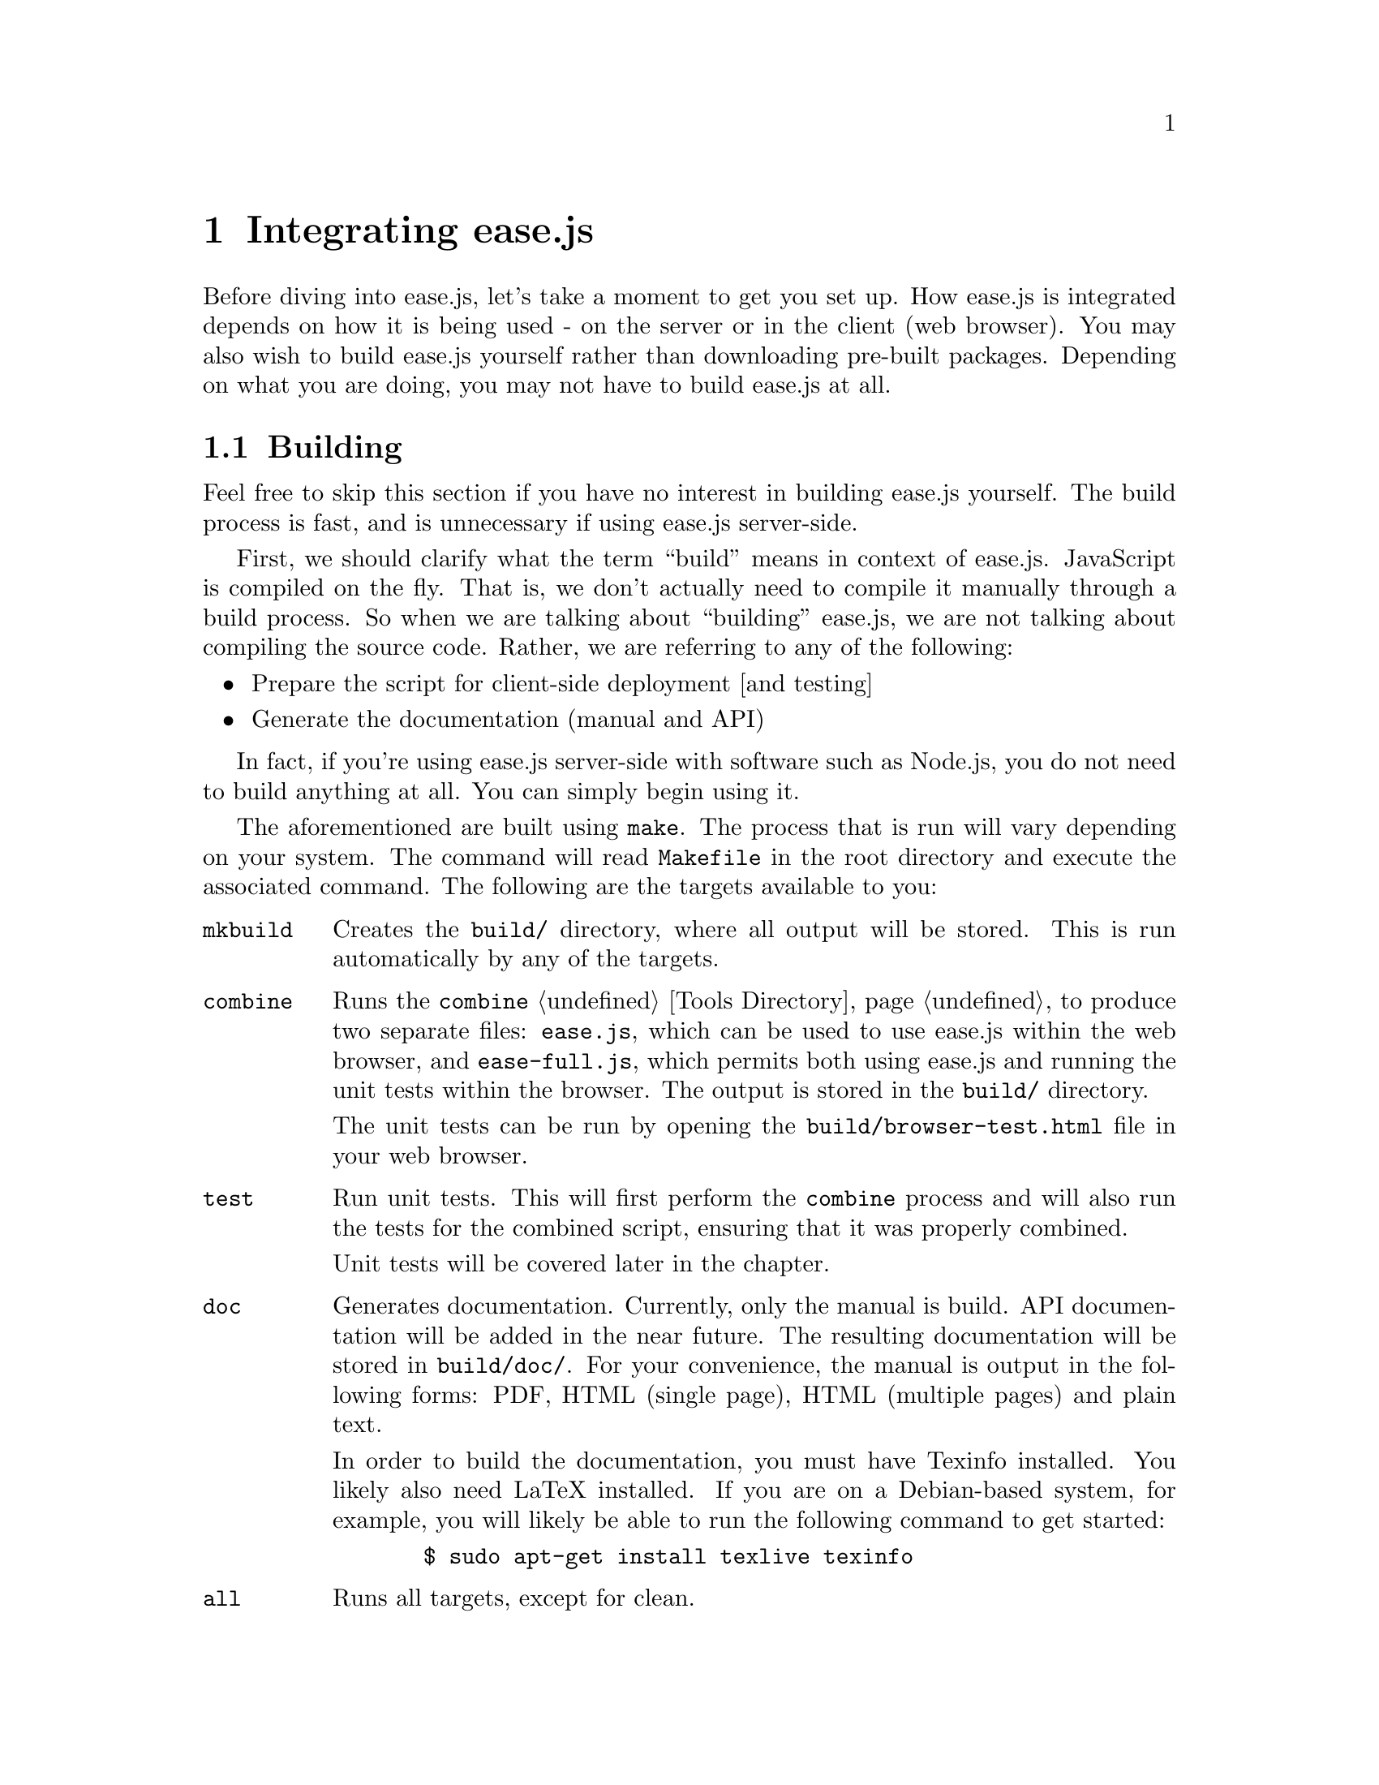 @c  This document is part of the ease.js manual
@c  Copyright (c) 2011 Mike Gerwitz
@c    Permission is granted to copy, distribute and/or modify this document
@c    under the terms of the GNU Free Documentation License, Version 1.3
@c    or any later version published by the Free Software Foundation;
@c    with no Invariant Sections, no Front-Cover Texts, and no Back-Cover
@c    Texts.  A copy of the license is included in the section entitled ``GNU
@c    Free Documentation License''.

@node Integration
@chapter Integrating ease.js

Before diving into ease.js, let's take a moment to get you set up. How ease.js
is integrated depends on how it is being used - on the server or in the client
(web browser). You may also wish to build ease.js yourself rather than
downloading pre-built packages. Depending on what you are doing, you may not
have to build ease.js at all.

@menu
* Building::     How to build ease.js
* Including::    Including ease.js in your own project
@end menu


@node Building
@section Building
Feel free to skip this section if you have no interest in building ease.js
yourself. The build process is fast, and is unnecessary if using ease.js
server-side.

First, we should clarify what the term ``build'' means in context of ease.js.
JavaScript is compiled on the fly. That is, we don't actually need to compile it
manually through a build process. So when we are talking about ``building''
ease.js, we are not talking about compiling the source code. Rather, we are
referring to any of the following:

@itemize
@item
Prepare the script for client-side deployment [and testing]

@item
Generate the documentation (manual and API)
@end itemize

In fact, if you're using ease.js server-side with software such as Node.js, you
do not need to build anything at all. You can simply begin using it.

The aforementioned are built using @command{make}. The process that is run will
vary depending on your system. The command will read @file{Makefile} in the root
directory and execute the associated command. The following are the targets
available to you:

@table @command
@item mkbuild
Creates the @file{build/} directory, where all output will be stored. This is run
automatically by any of the targets.

@item combine
Runs the @command{combine} @ref{Tools Directory, tool} to produce two separate
files: @file{ease.js}, which can be used to use ease.js within the web browser,
and @file{ease-full.js}, which permits both using ease.js and running the unit
tests within the browser. The output is stored in the @file{build/} directory.

The unit tests can be run by opening the @file{build/browser-test.html} file in your
web browser.

@item test
Run unit tests. This will first perform the @command{combine} process and will
also run the tests for the combined script, ensuring that it was properly
combined.

Unit tests will be covered later in the chapter.

@item doc
Generates documentation. Currently, only the manual is build. API documentation
will be added in the near future. The resulting documentation will be stored in
@file{build/doc/}. For your convenience, the manual is output in the following
forms: PDF, HTML (single page), HTML (multiple pages) and plain text.

In order to build the documentation, you must have Texinfo installed. You likely
also need LaTeX installed. If you are on a Debian-based system, for example, you
will likely be able to run the following command to get started:

@example
  $ sudo apt-get install texlive texinfo
@end example

@item all
Runs all targets, except for clean.

@item clean
Cleans up after the build process by removing the @file{build/} directory.
@end table

If you do not want to build ease.js yourself, you are welcome to download the
pre-built files.


@node Including
@section Including ease.js In Your Projects
Using ease.js in your projects should be quick and painless. We'll worry about
the details of how to actually @emph{use} ease.js in a bit. For now, let's just
worry about how to include it in your project.

@menu
* Server-Side Include::  Including ease.js server-side
* Client-Side Include::  Including ease.js in the web browser
@end menu

@node Server-Side Include
@subsection Server-Side Include
ease.js should work with any CommonJS-compliant system. The examples below have
been tested with Node.js. Support is not guaranteed with any other software.

Let's assume that you have installed ease.js somewhere that is accessible to
@code{require.paths}. If you used a tool such as @command{npm}, this should have
been done for you.

@example
/** example-include.js **/
var easejs = require( 'easejs' );
@end example

It's important to understand what exactly the above command is doing. We are
including the @file{easejs/} directory (adjust your path as needed). Inside that
directory is the @file{index.js} file, which is loaded. The exports of that
module are returned and assigned to the @var{easejs} variable. We will discuss
what to actually do with those exports later on.

That's it. You should now have ease.js available to your project.

@node Client-Side Include
@subsection Client-Side Include (Web Browser)
ease.js can also be included in the web browser. Not only does this give you a
powerful Object-Oriented framework client-side, but it also facilitates code
reuse by permitting you to reuse your server-side code that depends on ease.js.

In order for ease.js to operate within the client, you must either download
@file{ease.js} or @ref{Building, build it yourself}. Let's assume that you have
placed @file{ease.js} within the @file{scripts/} directory of your web root.

@example
  <!-- to simply use ease.js -->
  <script type="text/javascript" src="/scripts/ease.js"></script>

  <!-- to include both the framework and the unit tests -->
  <script type="text/javascript" src="/scripts/ease-full.js"></script>
@end example

Likely, you only want the first one. The unit tests can more easily be run by
loading @file{build/browser-test.html} in your web browser (@pxref{Building}).

The script will define a global @var{easejs} variable, which can be used exactly
like the server-side @code{require()} (@pxref{Server-Side Include}). Keep that
in mind when going through the examples in this manual.

